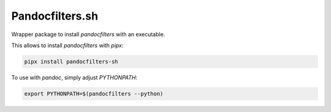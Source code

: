 Pandocfilters.sh
================

Wrapper package to install `pandocfilters` with an executable.

This allows to install `pandocfilters` with `pipx`:

.. code:: bash

    pipx install pandocfilters-sh

To use with `pandoc`, simply adjust `PYTHONPATH`:

.. code:: bash

    export PYTHONPATH=$(pandocfilters --python)
